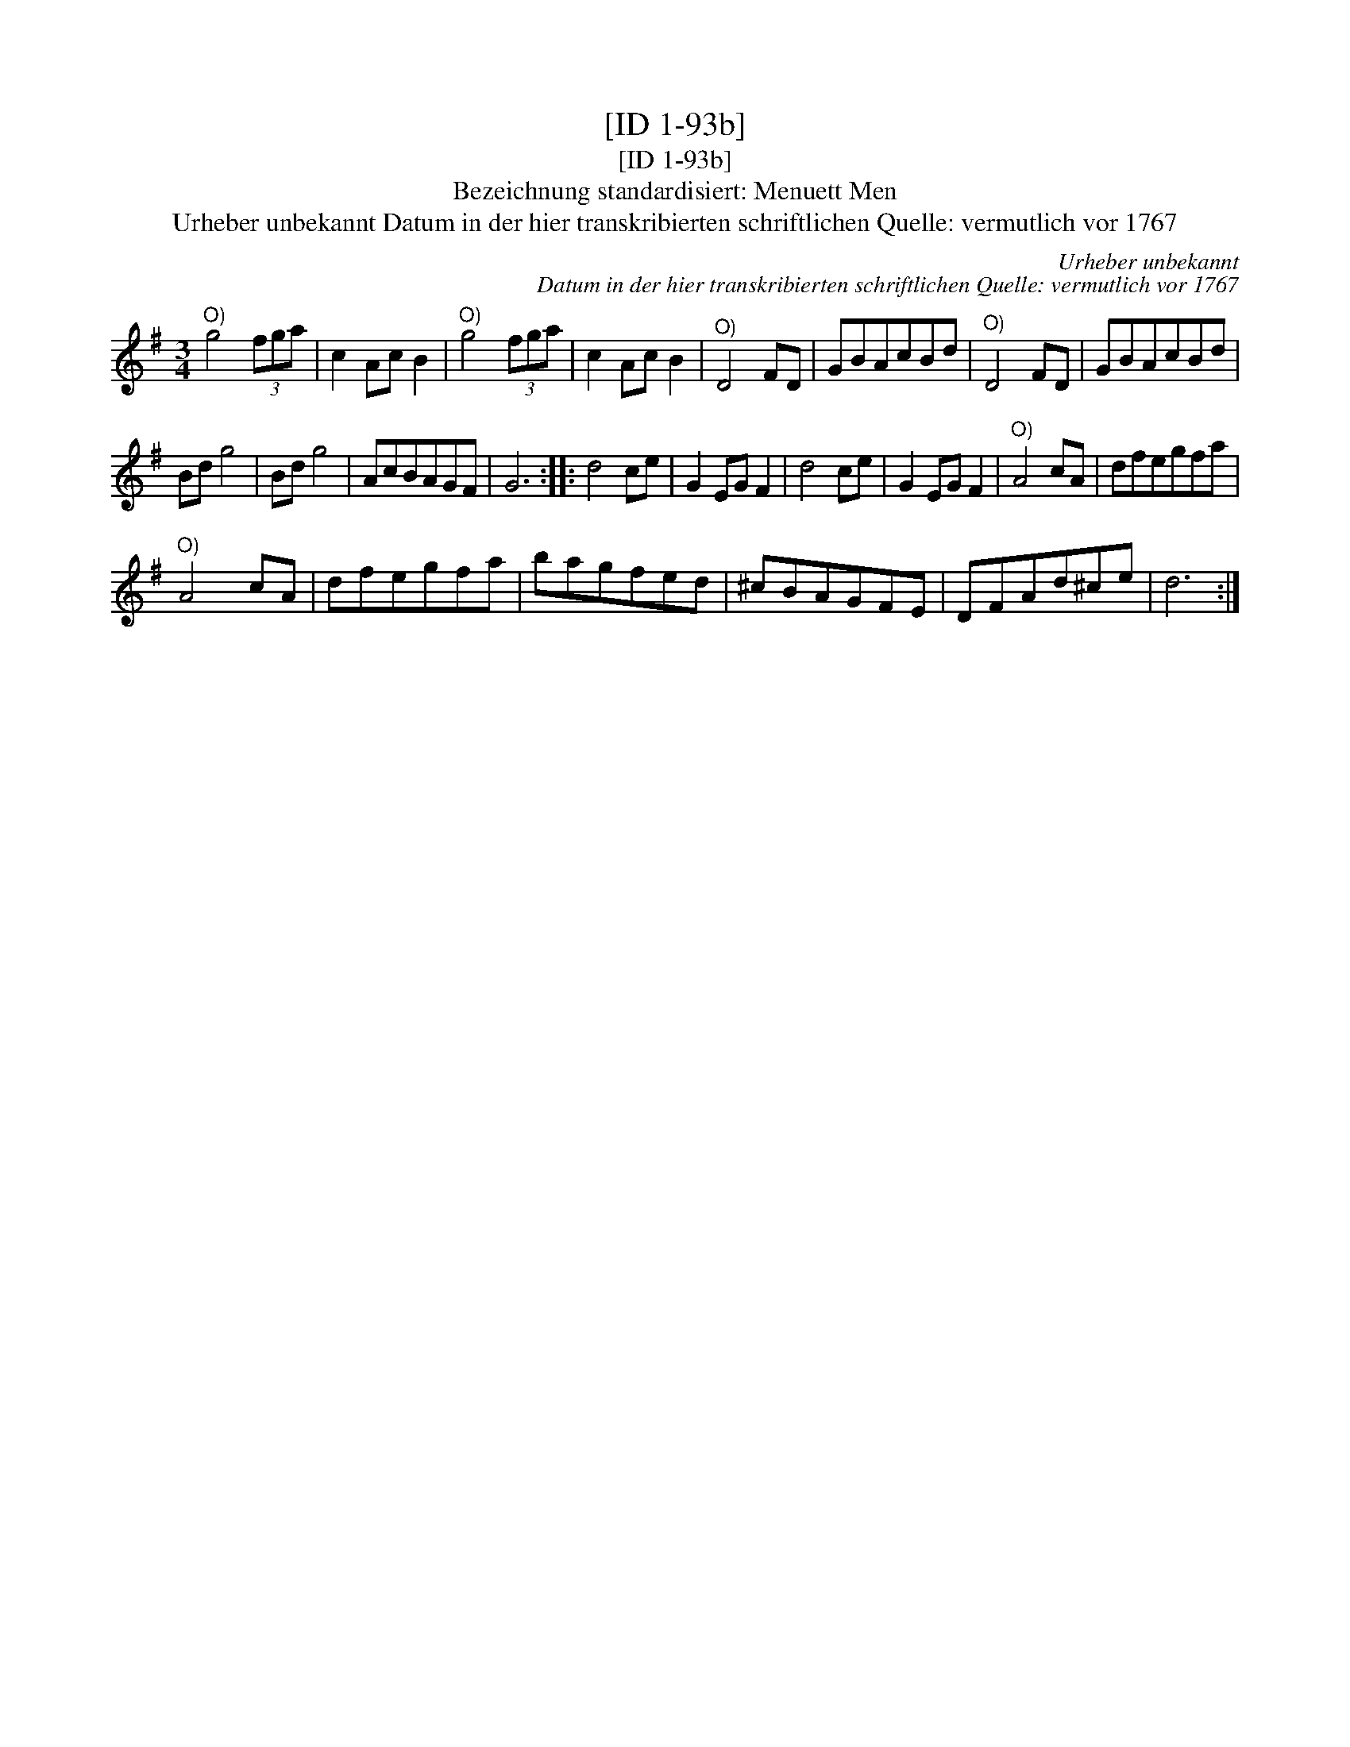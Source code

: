 X:1
T:[ID 1-93b]
T:[ID 1-93b]
T:Bezeichnung standardisiert: Menuett Men
T:Urheber unbekannt Datum in der hier transkribierten schriftlichen Quelle: vermutlich vor 1767
C:Urheber unbekannt
C:Datum in der hier transkribierten schriftlichen Quelle: vermutlich vor 1767
L:1/8
M:3/4
K:G
V:1 treble 
V:1
"^O)" g4 (3fga | c2 Ac B2 |"^O)" g4 (3fga | c2 Ac B2 |"^O)" D4 FD | GBAcBd |"^O)" D4 FD | GBAcBd | %8
 Bd g4 | Bd g4 | AcBAGF | G6 :: d4 ce | G2 EG F2 | d4 ce | G2 EG F2 |"^O)" A4 cA | dfegfa | %18
"^O)" A4 cA | dfegfa | bagfed | ^cBAGFE | DFAd^ce | d6 :| %24

